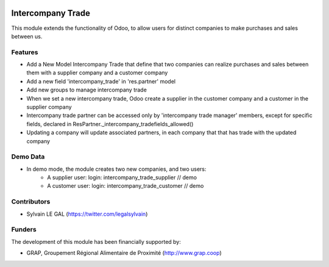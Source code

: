 .. image:: https://img.shields.io/badge/licence-AGPL--3-blue.svg
   :target: http://www.gnu.org/licenses/agpl-3.0-standalone.html
   :alt: License: AGPL-3

==================
Intercompany Trade
==================

This module extends the functionality of Odoo, to allow users for distinct
companies to make purchases and sales between us.

Features
--------

* Add a New Model Intercompany Trade that define that two companies can
  realize purchases and sales between them with a supplier company and
  a customer company

* Add a new field 'intercompany_trade' in 'res.partner' model

* Add new groups to manage intercompany trade

* When we set a new intercompany trade, Odoo create a supplier in the
  customer company and a customer in the supplier company

* Intercompany trade partner can be accessed only by 'intercompany trade
  manager' members, except for specific fields, declared in
  ResPartner._intercompany_tradefields_allowed()

* Updating a company will update associated partners, in each company that
  that has trade with the updated company

Demo Data
---------
* In demo mode, the module creates two new companies, and two users:
    * A supplier user: login: intercompany_trade_supplier // demo
    * A customer user: login: intercompany_trade_customer // demo

Contributors
------------

* Sylvain LE GAL (https://twitter.com/legalsylvain)

Funders
-------

The development of this module has been financially supported by:

* GRAP, Groupement Régional Alimentaire de Proximité (http://www.grap.coop)
